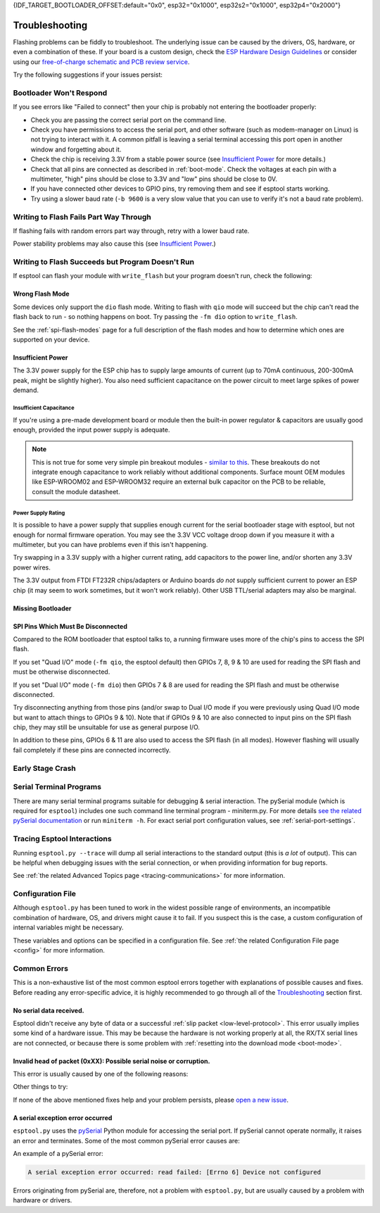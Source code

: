 {IDF_TARGET_BOOTLOADER_OFFSET:default="0x0", esp32="0x1000", esp32s2="0x1000", esp32p4="0x2000"}

.. _troubleshooting:

Troubleshooting
===============

Flashing problems can be fiddly to troubleshoot. The underlying issue can be caused by the drivers, OS, hardware, or even a combination of these. If your board is a custom design, check the `ESP Hardware Design Guidelines <https://docs.espressif.com/projects/esp-hardware-design-guidelines/>`_ or consider using our `free-of-charge schematic and PCB review service <https://www.espressif.com/en/contact-us/circuit-schematic-pcb-design-review>`_.

Try the following suggestions if your issues persist:

Bootloader Won't Respond
------------------------

If you see errors like "Failed to connect" then your chip is probably not entering the bootloader properly:

*  Check you are passing the correct serial port on the command line.
*  Check you have permissions to access the serial port, and other software (such as modem-manager on Linux) is not trying to interact with it. A common pitfall is leaving a serial terminal accessing this port open in another window and forgetting about it.
*  Check the chip is receiving 3.3V from a stable power source (see `Insufficient Power`_ for more details.)
*  Check that all pins are connected as described in :ref:`boot-mode`. Check the voltages at each pin with a multimeter, "high" pins should be close to 3.3V and "low" pins should be close to 0V.
*  If you have connected other devices to GPIO pins, try removing them and see if esptool starts working.
*  Try using a slower baud rate (``-b 9600`` is a very slow value that you can use to verify it's not a baud rate problem).

Writing to Flash Fails Part Way Through
---------------------------------------

If flashing fails with random errors part way through, retry with a lower baud rate.

Power stability problems may also cause this (see `Insufficient Power`_.)

Writing to Flash Succeeds but Program Doesn't Run
-------------------------------------------------

If esptool can flash your module with ``write_flash`` but your program doesn't run, check the following:

Wrong Flash Mode
^^^^^^^^^^^^^^^^

Some devices only support the ``dio`` flash mode. Writing to flash with ``qio`` mode will succeed but the chip can't read the flash back to run - so nothing happens on boot. Try passing the ``-fm dio`` option to ``write_flash``.

See the :ref:`spi-flash-modes` page for a full description of the flash modes and how to determine which ones are supported on your device.

Insufficient Power
^^^^^^^^^^^^^^^^^^

The 3.3V power supply for the ESP chip has to supply large amounts of current (up to 70mA continuous, 200-300mA peak, might be slightly higher). You also need sufficient capacitance on the power circuit to meet large spikes of power demand.

Insufficient Capacitance
''''''''''''''''''''''''

If you're using a pre-made development board or module then the built-in power regulator & capacitors are usually good enough, provided the input power supply is adequate.

.. note::

   This is not true for some very simple pin breakout modules - `similar to this <https://user-images.githubusercontent.com/205573/30140831-9da417a6-93ba-11e7-95c3-f422744967de.jpg>`_. These breakouts do not integrate enough capacitance to work reliably without additional components.
   Surface mount OEM modules like ESP-WROOM02 and ESP-WROOM32 require an external bulk capacitor on the PCB to be reliable, consult the module datasheet.

Power Supply Rating
'''''''''''''''''''

It is possible to have a power supply that supplies enough current for the serial bootloader stage with esptool, but not enough for normal firmware operation. You may see the 3.3V VCC voltage droop down if you measure it with a multimeter, but you can have problems even if this isn't happening.

Try swapping in a 3.3V supply with a higher current rating, add capacitors to the power line, and/or shorten any 3.3V power wires.

The 3.3V output from FTDI FT232R chips/adapters or Arduino boards *do not* supply sufficient current to power an ESP chip (it may seem to work sometimes, but it won't work reliably). Other USB TTL/serial adapters may also be marginal.

Missing Bootloader
^^^^^^^^^^^^^^^^^^
.. only:: esp8266

   The `ESP8266 SDK <https://github.com/espressif/ESP8266_RTOS_SDK>`_ uses a small firmware bootloader program. The hardware bootloader in ROM loads this firmware bootloader from flash, and then it runs the program.
   On ESP8266, firmware bootloader image (with a filename like ``boot_v1.x.bin``) has to be flashed at offset {IDF_TARGET_BOOTLOADER_OFFSET}. If the firmware bootloader is missing then the ESP8266 will not boot.

   Refer to ESP8266 SDK documentation for details regarding which binaries need to be flashed at which offsets.

.. only:: not esp8266

   `ESP-IDF <https://github.com/espressif/esp-idf>`_ and uses a small firmware bootloader program. The hardware bootloader in ROM loads this firmware bootloader from flash, and then it runs the program.
   On {IDF_TARGET_NAME}, the bootloader image should be flashed by ESP-IDF at offset {IDF_TARGET_BOOTLOADER_OFFSET}.

   Refer to ESP-IDF documentation for details regarding which binaries need to be flashed at which offsets.

SPI Pins Which Must Be Disconnected
^^^^^^^^^^^^^^^^^^^^^^^^^^^^^^^^^^^

Compared to the ROM bootloader that esptool talks to, a running firmware uses more of the chip's pins to access the SPI flash.

If you set "Quad I/O" mode (``-fm qio``, the esptool default) then GPIOs 7, 8, 9 & 10 are used for reading the SPI flash and must be otherwise disconnected.

If you set "Dual I/O" mode (``-fm dio``) then GPIOs 7 & 8 are used for reading the SPI flash and must be otherwise disconnected.

Try disconnecting anything from those pins (and/or swap to Dual I/O mode if you were previously using Quad I/O mode but want to attach things to GPIOs 9 & 10). Note that if GPIOs 9 & 10 are also connected to input pins on the SPI flash chip, they may still be unsuitable for use as general purpose I/O.

In addition to these pins, GPIOs 6 & 11 are also used to access the SPI flash (in all modes). However flashing will usually fail completely if these pins are connected incorrectly.

Early Stage Crash
-----------------

.. only:: esp8266

   Use any of `serial terminal programs`_ to view the boot log. (ESP8266 baud rate is 74880bps). See if the program is crashing during early startup or outputting an error message.

.. only:: not esp8266

   Use any of `serial terminal programs`_ to view the boot log. ({IDF_TARGET_NAME} baud rate is 115200bps). See if the program is crashing during early startup or outputting an error message.

.. only:: not esp8266 and not esp32 and not esp32c2

   Issues When Using USB-Serial/JTAG or USB-OTG
   --------------------------------------------

   When working with ESP chips that implement a `USB-Serial/JTAG Controller <https://docs.espressif.com/projects/esp-idf/en/latest/esp32c3/api-guides/usb-serial-jtag-console.html>`_ or a `USB-OTG console <https://docs.espressif.com/projects/esp-idf/en/latest/esp32s3/api-guides/usb-otg-console.html>`_, it's essential to be aware of potential issues related to the loaded application interfering with or reprogramming the GPIO pins used for USB communication.

   If the application accidentally reconfigures the USB peripheral pins or disables the USB peripheral, the device disappears from the system. You can also encounter unstable flashing or errors like ``OSError: [Errno 71] Protocol error``.

   If that happens, try :ref:`manually entering the download mode <manual-bootloader>` and then using the :ref:`erase_flash <erase_flash>` command to wipe the flash memory. Then, make sure to fix the issue in the application before flashing again.

Serial Terminal Programs
------------------------

There are many serial terminal programs suitable for debugging & serial interaction. The pySerial module (which is required for ``esptool``) includes one such command line terminal program - miniterm.py. For more details `see the related pySerial documentation <https://pyserial.readthedocs.io/en/latest/tools.html#module-serial.tools.miniterm>`_ or run ``miniterm -h``.
For exact serial port configuration values, see :ref:`serial-port-settings`.

.. only:: esp8266

   Note that not every serial program supports the unusual ESP8266 74880bps "boot log" baud rate. Support is especially sparse on Linux. miniterm.py supports this baud rate on all platforms.

Tracing Esptool Interactions
----------------------------

Running ``esptool.py --trace`` will dump all serial interactions to the standard output (this is *a lot* of output). This can be helpful when debugging issues with the serial connection, or when providing information for bug reports.

See :ref:`the related Advanced Topics page <tracing-communications>` for more information.

Configuration File
------------------

Although ``esptool.py`` has been tuned to work in the widest possible range of environments, an incompatible combination of hardware, OS, and drivers might cause it to fail. If you suspect this is the case, a custom configuration of internal variables might be necessary.

These variables and options can be specified in a configuration file. See :ref:`the related Configuration File page <config>` for more information.

Common Errors
-------------

This is a non-exhaustive list of the most common esptool errors together with explanations of possible causes and fixes. Before reading any error-specific advice, it is highly recommended to go through all of the `Troubleshooting`_ section first.

No serial data received.
^^^^^^^^^^^^^^^^^^^^^^^^

Esptool didn't receive any byte of data or a successful :ref:`slip packet <low-level-protocol>`. This error usually implies some kind of a hardware issue. This may be because the hardware is not working properly at all, the RX/TX serial lines are not connected, or because there is some problem with :ref:`resetting into the download mode <boot-mode>`.

.. only:: esp8266

   .. attention::

      There is a known issue regarding ESP8266 with the CH340 USB-to-serial converter (this includes NodeMCU and Wemos D1 mini devkits) on Linux. The regression affects only certain kernel versions. See `#653 <https://github.com/espressif/esptool/issues/653>`_ for details.

   On ESP8266, this error might be the result of a wrong boot mode. If your devkit supports this, try resetting into the download mode manually. See :ref:`manual-bootloader` for instructions.

.. only:: not esp8266

   Wrong boot mode detected (0xXX)! The chip needs to be in download mode.
   ^^^^^^^^^^^^^^^^^^^^^^^^^^^^^^^^^^^^^^^^^^^^^^^^^^^^^^^^^^^^^^^^^^^^^^^

   Communication with the chip works (the ROM boot log is detected), but it is not being reset into the download mode automatically.

   To resolve this, check the autoreset circuitry (if your board has it), or try resetting into the download mode manually. See :ref:`manual-bootloader` for instructions.

   Download mode successfully detected, but getting no sync reply: The serial TX path seems to be down.
   ^^^^^^^^^^^^^^^^^^^^^^^^^^^^^^^^^^^^^^^^^^^^^^^^^^^^^^^^^^^^^^^^^^^^^^^^^^^^^^^^^^^^^^^^^^^^^^^^^^^^

   The chip successfully resets into the download mode and sends data to the host computer, but doesn't receive any response sent by ``esptool``. This implies a problem with the TX line running from the host to the ESP device. Double-check your board or breadboard circuit for any problems.

Invalid head of packet (0xXX): Possible serial noise or corruption.
^^^^^^^^^^^^^^^^^^^^^^^^^^^^^^^^^^^^^^^^^^^^^^^^^^^^^^^^^^^^^^^^^^^

This error is usually caused by one of the following reasons:

.. list::

   :esp8266: * The chip is not resetting into the download mode. If the chip runs in a normal boot from flash mode, the ROM writes a log to UART when booting (see :ref:`ESP8266 boot log <boot-log-esp8266>` for more information). This data in the serial buffer result in "Invalid head of packet". You can verify this by connecting with any of `Serial Terminal Programs`_ and seeing what data is the chip sending. If this turns out to be true, check the autoreset circuitry (if your board has it), or try resetting into the download mode manually. See :ref:`manual-bootloader` for instructions.
   * Using bad quality USB cable.
   * Sometimes breadboards can short the SPI flash pins on the board and cause this kind of problem. Try removing your development board from the breadboard.
   * The chip might be browning out during flashing. FTDI chips' internal 3.3V regulator is not enough to power an ESP, see `Insufficient Power`_.

Other things to try:

.. list::

   * Try to sync and communicate at a much lower baud rate, e.g. ``esptool.py --baud 9600 ...``.
   * Try `tracing the interactions <Tracing Esptool Interactions>`_ running ``esptool.py --trace ...`` and see if anything is received back at all.
   * Try skipping chip autodetection by specifying the chip type, run ``esptool.py --chip {IDF_TARGET_NAME} ...``.

If none of the above mentioned fixes help and your problem persists, please `open a new issue <https://github.com/espressif/esptool/issues/new/choose>`_.

A serial exception error occurred
^^^^^^^^^^^^^^^^^^^^^^^^^^^^^^^^^

``esptool.py`` uses the `pySerial <https://pyserial.readthedocs.io/en/latest/>`_ Python module for accessing the serial port.
If pySerial cannot operate normally, it raises an error and terminates. Some of the most common pySerial error causes are:

.. list::

   * You don't have permission to access the port.
   * The port is being already used by other software.
   * The port doesn't exist.
   * The device gets unexpectedly disconnected.
   * The necessary serial port drivers are not installed or are faulty.

An example of a pySerial error:

.. code-block:: none

   A serial exception error occurred: read failed: [Errno 6] Device not configured

Errors originating from pySerial are, therefore, not a problem with ``esptool.py``, but are usually caused by a problem with hardware or drivers.
